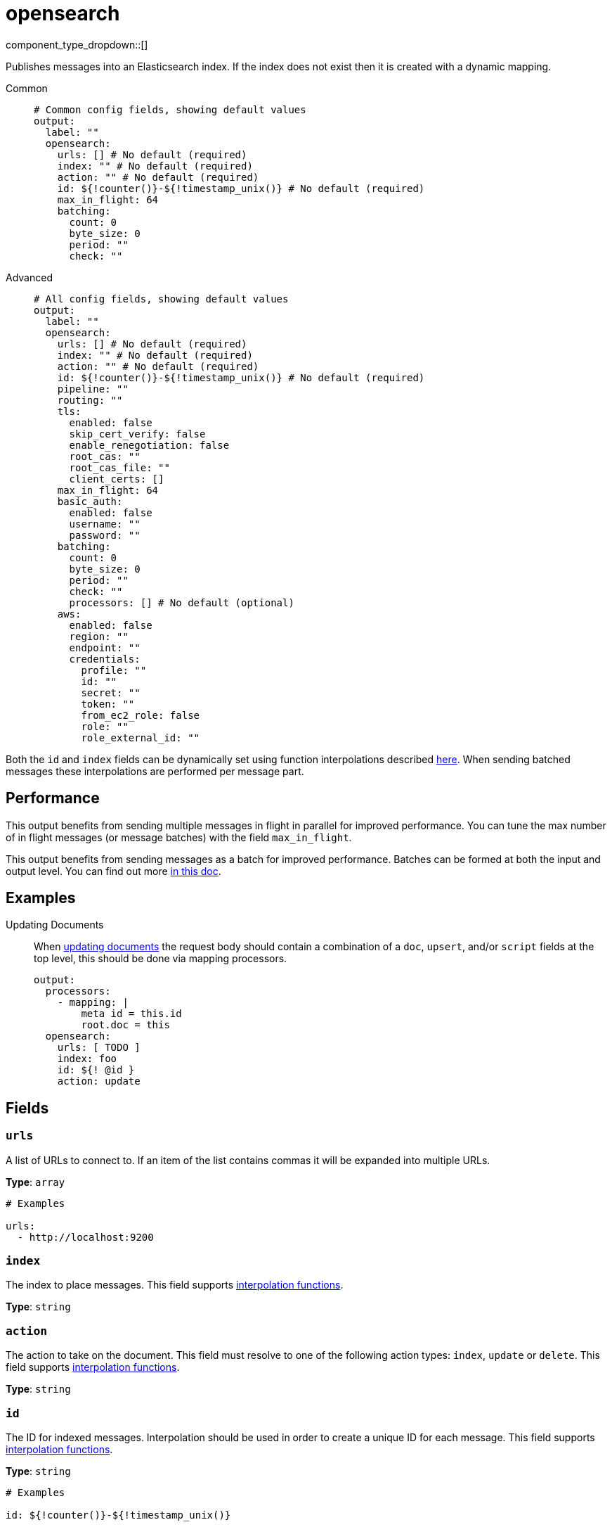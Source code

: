 = opensearch
:type: output
:status: stable
:categories: ["Services"]



////
     THIS FILE IS AUTOGENERATED!

     To make changes, edit the corresponding source file under:

     https://github.com/redpanda-data/connect/tree/main/internal/impl/<provider>.

     And:

     https://github.com/redpanda-data/connect/tree/main/cmd/tools/docs_gen/templates/plugin.adoc.tmpl
////

// Copyright Redpanda Data, Inc


component_type_dropdown::[]


Publishes messages into an Elasticsearch index. If the index does not exist then it is created with a dynamic mapping.


[tabs]
======
Common::
+
--

```yml
# Common config fields, showing default values
output:
  label: ""
  opensearch:
    urls: [] # No default (required)
    index: "" # No default (required)
    action: "" # No default (required)
    id: ${!counter()}-${!timestamp_unix()} # No default (required)
    max_in_flight: 64
    batching:
      count: 0
      byte_size: 0
      period: ""
      check: ""
```

--
Advanced::
+
--

```yml
# All config fields, showing default values
output:
  label: ""
  opensearch:
    urls: [] # No default (required)
    index: "" # No default (required)
    action: "" # No default (required)
    id: ${!counter()}-${!timestamp_unix()} # No default (required)
    pipeline: ""
    routing: ""
    tls:
      enabled: false
      skip_cert_verify: false
      enable_renegotiation: false
      root_cas: ""
      root_cas_file: ""
      client_certs: []
    max_in_flight: 64
    basic_auth:
      enabled: false
      username: ""
      password: ""
    batching:
      count: 0
      byte_size: 0
      period: ""
      check: ""
      processors: [] # No default (optional)
    aws:
      enabled: false
      region: ""
      endpoint: ""
      credentials:
        profile: ""
        id: ""
        secret: ""
        token: ""
        from_ec2_role: false
        role: ""
        role_external_id: ""
```

--
======

Both the `id` and `index` fields can be dynamically set using function interpolations described xref:configuration:interpolation.adoc#bloblang-queries[here]. When sending batched messages these interpolations are performed per message part.

== Performance

This output benefits from sending multiple messages in flight in parallel for improved performance. You can tune the max number of in flight messages (or message batches) with the field `max_in_flight`.

This output benefits from sending messages as a batch for improved performance. Batches can be formed at both the input and output level. You can find out more xref:configuration:batching.adoc[in this doc].

== Examples

[tabs]
======
Updating Documents::
+
--

When https://opensearch.org/docs/latest/api-reference/document-apis/update-document/[updating documents^] the request body should contain a combination of a `doc`, `upsert`, and/or `script` fields at the top level, this should be done via mapping processors.

```yaml
output:
  processors:
    - mapping: |
        meta id = this.id
        root.doc = this
  opensearch:
    urls: [ TODO ]
    index: foo
    id: ${! @id }
    action: update
```

--
======

== Fields

=== `urls`

A list of URLs to connect to. If an item of the list contains commas it will be expanded into multiple URLs.


*Type*: `array`


```yml
# Examples

urls:
  - http://localhost:9200
```

=== `index`

The index to place messages.
This field supports xref:configuration:interpolation.adoc#bloblang-queries[interpolation functions].


*Type*: `string`


=== `action`

The action to take on the document. This field must resolve to one of the following action types: `index`, `update` or `delete`.
This field supports xref:configuration:interpolation.adoc#bloblang-queries[interpolation functions].


*Type*: `string`


=== `id`

The ID for indexed messages. Interpolation should be used in order to create a unique ID for each message.
This field supports xref:configuration:interpolation.adoc#bloblang-queries[interpolation functions].


*Type*: `string`


```yml
# Examples

id: ${!counter()}-${!timestamp_unix()}
```

=== `pipeline`

An optional pipeline id to preprocess incoming documents.
This field supports xref:configuration:interpolation.adoc#bloblang-queries[interpolation functions].


*Type*: `string`

*Default*: `""`

=== `routing`

The routing key to use for the document.
This field supports xref:configuration:interpolation.adoc#bloblang-queries[interpolation functions].


*Type*: `string`

*Default*: `""`

=== `tls`

Custom TLS settings can be used to override system defaults.


*Type*: `object`


=== `tls.enabled`

Whether custom TLS settings are enabled.


*Type*: `bool`

*Default*: `false`

=== `tls.skip_cert_verify`

Whether to skip server side certificate verification.


*Type*: `bool`

*Default*: `false`

=== `tls.enable_renegotiation`

Whether to allow the remote server to repeatedly request renegotiation. Enable this option if you're seeing the error message `local error: tls: no renegotiation`.


*Type*: `bool`

*Default*: `false`
Requires version 3.45.0 or newer

=== `tls.root_cas`

An optional root certificate authority to use. This is a string, representing a certificate chain from the parent trusted root certificate, to possible intermediate signing certificates, to the host certificate.
[CAUTION]
====
This field contains sensitive information that usually shouldn't be added to a config directly, read our xref:configuration:secrets.adoc[secrets page for more info].
====



*Type*: `string`

*Default*: `""`

```yml
# Examples

root_cas: |-
  -----BEGIN CERTIFICATE-----
  ...
  -----END CERTIFICATE-----
```

=== `tls.root_cas_file`

An optional path of a root certificate authority file to use. This is a file, often with a .pem extension, containing a certificate chain from the parent trusted root certificate, to possible intermediate signing certificates, to the host certificate.


*Type*: `string`

*Default*: `""`

```yml
# Examples

root_cas_file: ./root_cas.pem
```

=== `tls.client_certs`

A list of client certificates to use. For each certificate either the fields `cert` and `key`, or `cert_file` and `key_file` should be specified, but not both.


*Type*: `array`

*Default*: `[]`

```yml
# Examples

client_certs:
  - cert: foo
    key: bar

client_certs:
  - cert_file: ./example.pem
    key_file: ./example.key
```

=== `tls.client_certs[].cert`

A plain text certificate to use.


*Type*: `string`

*Default*: `""`

=== `tls.client_certs[].key`

A plain text certificate key to use.
[CAUTION]
====
This field contains sensitive information that usually shouldn't be added to a config directly, read our xref:configuration:secrets.adoc[secrets page for more info].
====



*Type*: `string`

*Default*: `""`

=== `tls.client_certs[].cert_file`

The path of a certificate to use.


*Type*: `string`

*Default*: `""`

=== `tls.client_certs[].key_file`

The path of a certificate key to use.


*Type*: `string`

*Default*: `""`

=== `tls.client_certs[].password`

A plain text password for when the private key is password encrypted in PKCS#1 or PKCS#8 format. The obsolete `pbeWithMD5AndDES-CBC` algorithm is not supported for the PKCS#8 format.

Because the obsolete pbeWithMD5AndDES-CBC algorithm does not authenticate the ciphertext, it is vulnerable to padding oracle attacks that can let an attacker recover the plaintext.
[CAUTION]
====
This field contains sensitive information that usually shouldn't be added to a config directly, read our xref:configuration:secrets.adoc[secrets page for more info].
====



*Type*: `string`

*Default*: `""`

```yml
# Examples

password: foo

password: ${KEY_PASSWORD}
```

=== `max_in_flight`

The maximum number of messages to have in flight at a given time. Increase this to improve throughput.


*Type*: `int`

*Default*: `64`

=== `basic_auth`

Allows you to specify basic authentication.


*Type*: `object`


=== `basic_auth.enabled`

Whether to use basic authentication in requests.


*Type*: `bool`

*Default*: `false`

=== `basic_auth.username`

A username to authenticate as.


*Type*: `string`

*Default*: `""`

=== `basic_auth.password`

A password to authenticate with.
[CAUTION]
====
This field contains sensitive information that usually shouldn't be added to a config directly, read our xref:configuration:secrets.adoc[secrets page for more info].
====



*Type*: `string`

*Default*: `""`

=== `batching`

Allows you to configure a xref:configuration:batching.adoc[batching policy].


*Type*: `object`


```yml
# Examples

batching:
  byte_size: 5000
  count: 0
  period: 1s

batching:
  count: 10
  period: 1s

batching:
  check: this.contains("END BATCH")
  count: 0
  period: 1m
```

=== `batching.count`

A number of messages at which the batch should be flushed. If `0` disables count based batching.


*Type*: `int`

*Default*: `0`

=== `batching.byte_size`

An amount of bytes at which the batch should be flushed. If `0` disables size based batching.


*Type*: `int`

*Default*: `0`

=== `batching.period`

A period in which an incomplete batch should be flushed regardless of its size.


*Type*: `string`

*Default*: `""`

```yml
# Examples

period: 1s

period: 1m

period: 500ms
```

=== `batching.check`

A xref:guides:bloblang/about.adoc[Bloblang query] that should return a boolean value indicating whether a message should end a batch.


*Type*: `string`

*Default*: `""`

```yml
# Examples

check: this.type == "end_of_transaction"
```

=== `batching.processors`

A list of xref:components:processors/about.adoc[processors] to apply to a batch as it is flushed. This allows you to aggregate and archive the batch however you see fit. Please note that all resulting messages are flushed as a single batch, therefore splitting the batch into smaller batches using these processors is a no-op.


*Type*: `array`


```yml
# Examples

processors:
  - archive:
      format: concatenate

processors:
  - archive:
      format: lines

processors:
  - archive:
      format: json_array
```

=== `aws`

Enables and customises connectivity to Amazon Elastic Service.


*Type*: `object`


=== `aws.enabled`

Whether to connect to Amazon Elastic Service.


*Type*: `bool`

*Default*: `false`

=== `aws.region`

The AWS region to target.


*Type*: `string`

*Default*: `""`

=== `aws.endpoint`

Allows you to specify a custom endpoint for the AWS API.


*Type*: `string`

*Default*: `""`

=== `aws.credentials`

Optional manual configuration of AWS credentials to use. More information can be found in xref:guides:cloud/aws.adoc[].


*Type*: `object`


=== `aws.credentials.profile`

A profile from `~/.aws/credentials` to use.


*Type*: `string`

*Default*: `""`

=== `aws.credentials.id`

The ID of credentials to use.


*Type*: `string`

*Default*: `""`

=== `aws.credentials.secret`

The secret for the credentials being used.
[CAUTION]
====
This field contains sensitive information that usually shouldn't be added to a config directly, read our xref:configuration:secrets.adoc[secrets page for more info].
====



*Type*: `string`

*Default*: `""`

=== `aws.credentials.token`

The token for the credentials being used, required when using short term credentials.


*Type*: `string`

*Default*: `""`

=== `aws.credentials.from_ec2_role`

Use the credentials of a host EC2 machine configured to assume https://docs.aws.amazon.com/IAM/latest/UserGuide/id_roles_use_switch-role-ec2.html[an IAM role associated with the instance^].


*Type*: `bool`

*Default*: `false`
Requires version 4.2.0 or newer

=== `aws.credentials.role`

A role ARN to assume.


*Type*: `string`

*Default*: `""`

=== `aws.credentials.role_external_id`

An external ID to provide when assuming a role.


*Type*: `string`

*Default*: `""`


